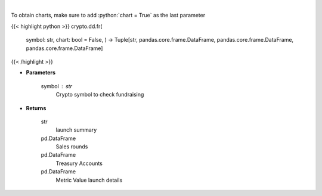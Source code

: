 .. role:: python(code)
    :language: python
    :class: highlight

|

.. raw:: html

    <h3>
    > Returns coin fundraising
    [Source: https://messari.io/]
    </h3>

To obtain charts, make sure to add :python:`chart = True` as the last parameter

{{< highlight python >}}
crypto.dd.fr(
    symbol: str,
    chart: bool = False,
    ) -> Tuple[str, pandas.core.frame.DataFrame, pandas.core.frame.DataFrame, pandas.core.frame.DataFrame]
{{< /highlight >}}

* **Parameters**

    symbol : *str*
        Crypto symbol to check fundraising

    
* **Returns**

    str
        launch summary
    pd.DataFrame
        Sales rounds
    pd.DataFrame
        Treasury Accounts
    pd.DataFrame
        Metric Value launch details
    